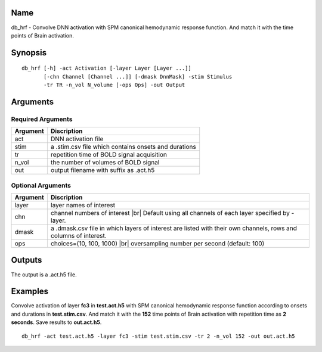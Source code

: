 Name
----

db_hrf - Convolve DNN activation with SPM canonical hemodynamic response function. And match it with the time points of Brain activation.

Synopsis
--------

::

   db_hrf [-h] -act Activation [-layer Layer [Layer ...]]
          [-chn Channel [Channel ...]] [-dmask DnnMask] -stim Stimulus
          -tr TR -n_vol N_volume [-ops Ops] -out Output

Arguments
---------

Required Arguments
~~~~~~~~~~~~~~~~~~

+-----------------------------+----------------------------------------+
| Argument                    | Discription                            |
+=============================+========================================+
| act                         | DNN activation file                    |
+-----------------------------+----------------------------------------+
| stim                        | a .stim.csv file which contains onsets |
|                             | and durations                          |
+-----------------------------+----------------------------------------+
| tr                          | repetition time of BOLD signal         |
|                             | acquisition                            |
+-----------------------------+----------------------------------------+
| n_vol                       | the number of volumes of BOLD signal   |
+-----------------------------+----------------------------------------+
| out                         | output filename with suffix as .act.h5 |
+-----------------------------+----------------------------------------+

Optional Arguments
~~~~~~~~~~~~~~~~~~

+---------------------+------------------------------------------------+
| Argument            | Discription                                    |
+=====================+================================================+
| layer               | layer names of interest                        |
+---------------------+------------------------------------------------+
| chn                 | channel numbers of interest |br|               |
|                     | Default using all channels of each layer       |
|                     | specified by -layer.                           |
+---------------------+------------------------------------------------+
| dmask               | a .dmask.csv file in which layers of interest  |
|                     | are listed with their own channels, rows and   |
|                     | columns of interest.                           |
+---------------------+------------------------------------------------+
| ops                 | choices=(10, 100, 1000) |br|                   |
|                     | oversampling number per second (default: 100)  |
+---------------------+------------------------------------------------+


Outputs
-------

The output is a .act.h5 file.

Examples
--------

Convolve activation of layer **fc3** in **test.act.h5** with SPM canonical hemodynamic response function according to onsets and durations in **test.stim.csv**. And match it with the **152** time points of Brain activation with repetition time as **2 seconds**. Save results to **out.act.h5**.

::
 
   db_hrf -act test.act.h5 -layer fc3 -stim test.stim.csv -tr 2 -n_vol 152 -out out.act.h5

.. |br| raw:: html

  <br/>
